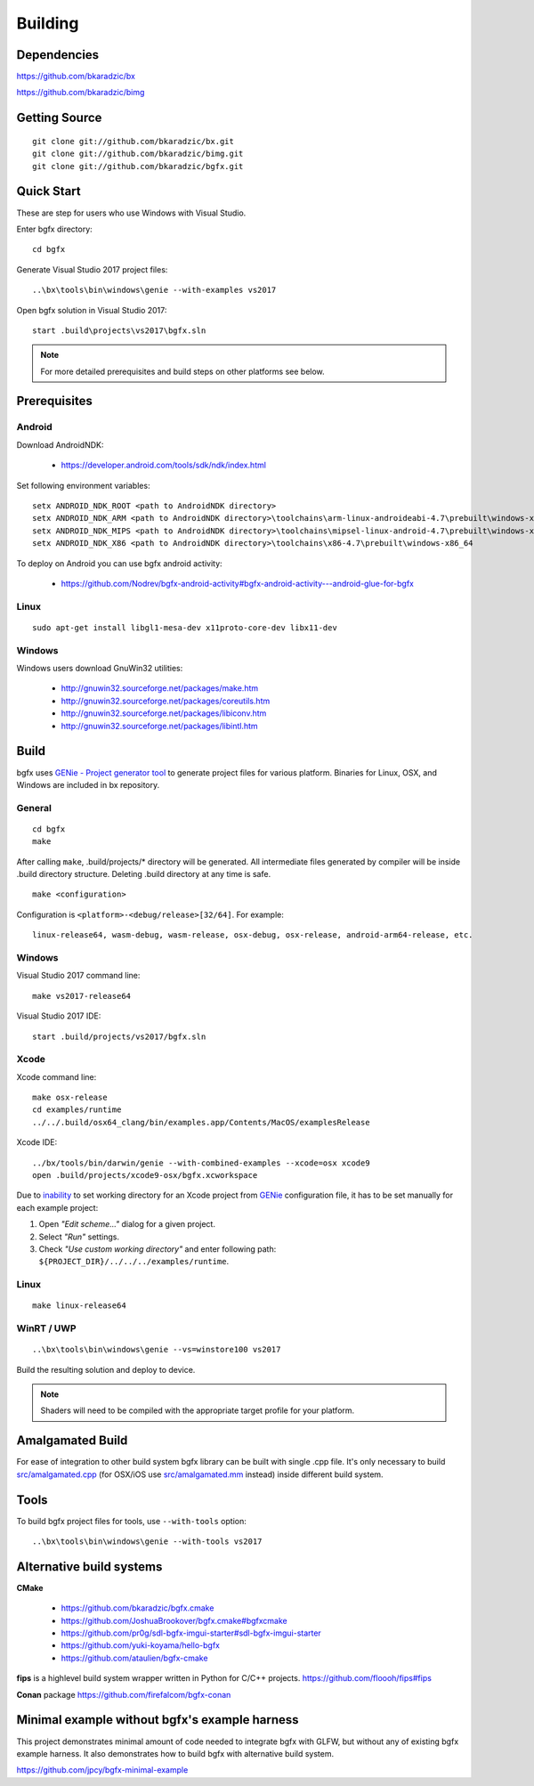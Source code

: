 Building
========

Dependencies
------------

https://github.com/bkaradzic/bx

https://github.com/bkaradzic/bimg

Getting Source
--------------

::

    git clone git://github.com/bkaradzic/bx.git
    git clone git://github.com/bkaradzic/bimg.git
    git clone git://github.com/bkaradzic/bgfx.git

Quick Start
-----------

These are step for users who use Windows with Visual Studio.

Enter bgfx directory:

::

    cd bgfx

Generate Visual Studio 2017 project files:

::

    ..\bx\tools\bin\windows\genie --with-examples vs2017

Open bgfx solution in Visual Studio 2017:

::

    start .build\projects\vs2017\bgfx.sln

.. note:: For more detailed prerequisites and build steps on other platforms see below.

Prerequisites
-------------

Android
~~~~~~~

Download AndroidNDK:

 - https://developer.android.com/tools/sdk/ndk/index.html

Set following environment variables:

::

    setx ANDROID_NDK_ROOT <path to AndroidNDK directory>
    setx ANDROID_NDK_ARM <path to AndroidNDK directory>\toolchains\arm-linux-androideabi-4.7\prebuilt\windows-x86_64
    setx ANDROID_NDK_MIPS <path to AndroidNDK directory>\toolchains\mipsel-linux-android-4.7\prebuilt\windows-x86_64
    setx ANDROID_NDK_X86 <path to AndroidNDK directory>\toolchains\x86-4.7\prebuilt\windows-x86_64


To deploy on Android you can use bgfx android activity:

 - https://github.com/Nodrev/bgfx-android-activity#bgfx-android-activity---android-glue-for-bgfx

Linux
~~~~~

::

    sudo apt-get install libgl1-mesa-dev x11proto-core-dev libx11-dev

Windows
~~~~~~~

Windows users download GnuWin32 utilities:

 - http://gnuwin32.sourceforge.net/packages/make.htm
 - http://gnuwin32.sourceforge.net/packages/coreutils.htm
 - http://gnuwin32.sourceforge.net/packages/libiconv.htm
 - http://gnuwin32.sourceforge.net/packages/libintl.htm

Build
-----

bgfx uses `GENie - Project generator tool <https://github.com/bkaradzic/genie#genie---project-generator-tool>`__
to generate project files for various platform. Binaries for Linux, OSX, and Windows are included in
bx repository.

General
~~~~~~~

::

    cd bgfx
    make

After calling ``make``, .build/projects/\* directory will be generated.
All intermediate files generated by compiler will be inside .build
directory structure. Deleting .build directory at any time is safe.

::

    make <configuration>

Configuration is ``<platform>-<debug/release>[32/64]``. For example:

::

    linux-release64, wasm-debug, wasm-release, osx-debug, osx-release, android-arm64-release, etc.

Windows
~~~~~~~

Visual Studio 2017 command line:

::

    make vs2017-release64

Visual Studio 2017 IDE:

::

    start .build/projects/vs2017/bgfx.sln

Xcode
~~~~~

Xcode command line:

::

    make osx-release
    cd examples/runtime
    ../../.build/osx64_clang/bin/examples.app/Contents/MacOS/examplesRelease

Xcode IDE:

::

    ../bx/tools/bin/darwin/genie --with-combined-examples --xcode=osx xcode9
    open .build/projects/xcode9-osx/bgfx.xcworkspace

Due to `inability <https://github.com/bkaradzic/genie/blob/master/docs/scripting-reference.md#debugdirpath>`__
to set working directory for an Xcode project from `GENie <https://github.com/bkaradzic/genie#genie---project-generator-tool>`__
configuration file, it has to be set manually for each example project:

1. Open *"Edit scheme..."* dialog for a given project.
2. Select *"Run"* settings.
3. Check *"Use custom working directory"* and enter following path:
   ``${PROJECT_DIR}/../../../examples/runtime``.

Linux
~~~~~

::

    make linux-release64

WinRT / UWP
~~~~~~~~~~~

::

    ..\bx\tools\bin\windows\genie --vs=winstore100 vs2017

Build the resulting solution and deploy to device.

.. note:: Shaders will need to be compiled with the appropriate target profile for your platform.

Amalgamated Build
-----------------

For ease of integration to other build system bgfx library can be built
with single .cpp file. It's only necessary to build
`src/amalgamated.cpp <https://github.com/bkaradzic/bgfx/blob/master/src/amalgamated.cpp>`__
(for OSX/iOS use
`src/amalgamated.mm <https://github.com/bkaradzic/bgfx/blob/master/src/amalgamated.mm>`__
instead) inside different build system.

Tools
-----

To build bgfx project files for tools, use ``--with-tools`` option:

::

    ..\bx\tools\bin\windows\genie --with-tools vs2017


Alternative build systems
-------------------------

**CMake**

 - https://github.com/bkaradzic/bgfx.cmake
 - https://github.com/JoshuaBrookover/bgfx.cmake#bgfxcmake
 - https://github.com/pr0g/sdl-bgfx-imgui-starter#sdl-bgfx-imgui-starter
 - https://github.com/yuki-koyama/hello-bgfx
 - https://github.com/ataulien/bgfx-cmake

**fips** is a highlevel build system wrapper written in Python for C/C++ projects.
https://github.com/floooh/fips#fips

**Conan** package
https://github.com/firefalcom/bgfx-conan

Minimal example without bgfx's example harness
----------------------------------------------

This project demonstrates minimal amount of code needed to integrate bgfx with GLFW, but without
any of existing bgfx example harness. It also demonstrates how to build bgfx with alternative build
system.

https://github.com/jpcy/bgfx-minimal-example
